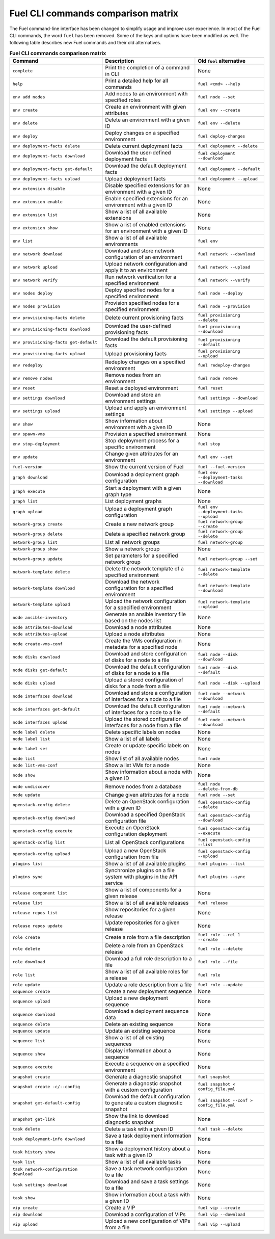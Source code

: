 .. _cli_comparison_matrix:

===================================
Fuel CLI commands comparison matrix
===================================

The Fuel command-line interface has been changed to simplify usage and
improve user experience. In most of the Fuel CLI commands, the word ``fuel``
has been removed. Some of the keys and options have been modified as well.
The following table describes new Fuel commands and their old alternatives.

.. csv-table:: **Fuel CLI commands comparison matrix**
   :header: Command, Description, Old ``fuel`` alternative
   :widths: 8, 8, 6

   ``complete``, Print the completion of a command in CLI, None
   ``help``, Print a detailed help for all commands, ``fuel <cmd> --help``
   ``env add nodes``, Add nodes to an environment with specified roles, ``fuel node --set``
   ``env create``, Create an environment with given attributes, ``fuel env --create``
   ``env delete``, Delete an environment with a given ID, ``fuel env --delete``
   ``env deploy``, Deploy changes on a specified environment, ``fuel deploy-changes``
   ``env deployment-facts delete``, Delete current deployment facts, ``fuel deployment --delete``
   ``env deployment-facts download``, Download the user-defined deployment facts, ``fuel deployment --download``
   ``env deployment-facts get-default``, Download the default deployment facts, ``fuel deployment --default``
   ``env deployment-facts upload``, Upload deployment facts, ``fuel deployment --upload``
   ``env extension disable``, Disable specified extensions for an environment with a given ID, None
   ``env extension enable``, Enable specified extensions for an environment with a given ID, None
   ``env extension list``, Show a list of all available extensions, None
   ``env extension show``, Show a list of enabled extensions for an environment with a given ID, None
   ``env list``, Show a list of all available environments, ``fuel env``
   ``env network download``, Download and store network configuration of an environment, ``fuel network --download``
   ``env network upload``, Upload network configuration and apply it to an environment, ``fuel network --upload``
   ``env network verify``, Run network verification for a specified environment, ``fuel network --verify``
   ``env nodes deploy``, Deploy specified nodes for a specified environment, ``fuel node --deploy``
   ``env nodes provision``, Provision specified nodes for a specified environment, ``fuel node --provision``
   ``env provisioning-facts delete``, Delete current provisioning facts, ``fuel provisioning --delete``
   ``env provisioning-facts download``, Download the user-defined provisioning facts, ``fuel provisioning --download``
   ``env provisioning-facts get-default``, Download the default provisioning facts, ``fuel provisioning --default``
   ``env provisioning-facts upload``, Upload provisioning facts, ``fuel provisioning --upload``
   ``env redeploy``, Redeploy changes on a specified environment, ``fuel redeploy-changes``
   ``env remove nodes``, Remove nodes from an environment, ``fuel node remove``
   ``env reset``, Reset a deployed environment, ``fuel reset``
   ``env settings download``, Download and store an environment settings, ``fuel settings --download``
   ``env settings upload``, Upload and apply an environment settings, ``fuel settings --upload``
   ``env show``, Show information about environment with a given ID, None
   ``env spawn-vms``, Provision a specified environment, None
   ``env stop-deployment``, Stop deployment process for a specific environment, ``fuel stop``
   ``env update``, Change given attributes for an environment, ``fuel env --set``
   ``fuel-version``, Show the current version of Fuel, ``fuel --fuel-version``
   ``graph download``, Download a deployment graph configuration, ``fuel env --deployment-tasks --download``
   ``graph execute``, Start a deployment with a given graph type, None
   ``graph list``, List deployment graphs, None
   ``graph upload``, Upload a deployment graph configuration, ``fuel env --deployment-tasks --upload``
   ``network-group create``, Create a new network group, ``fuel network-group --create``
   ``network-group delete``, Delete a specified network group, ``fuel network-group --delete``
   ``network-group list``, List all network groups, ``fuel network-group``
   ``network-group show``, Show a network group, None
   ``network-group update``, Set parameters for a specified network group, ``fuel network-group --set``
   ``network-template delete``, Delete the network template of a specified environment, ``fuel network-template --delete``
   ``network-template download``, Download the network configuration for a specified environment, ``fuel network-template --download``
   ``network-template upload``, Upload the network configuration for a specified environment, ``fuel network-template --upload``
   ``node ansible-inventory``, Generate an ansible inventory file based on the nodes list, None
   ``node attributes-download``, Download a node attributes, None
   ``node attributes-upload``, Upload a node attributes, None
   ``node create-vms-conf``, Create the VMs configuration in metadata for a specified node, None
   ``node disks download``, Download and store configuration of disks for a node to a file, ``fuel node --disk --download``
   ``node disks get-default``, Download the default configuration of disks for a node to a file, ``fuel node --disk --default``
   ``node disks upload``, Upload a stored configuration of disks for a node from a file, ``fuel node --disk --upload``
   ``node interfaces download``, Download and store a configuration of interfaces for a node to a file, ``fuel node --network --download``
   ``node interfaces get-default``, Download the default configuration of interfaces for a node to a file, ``fuel node --network --default``
   ``node interfaces upload``, Upload the stored configuration of interfaces for a node from a file, ``fuel node --network --download``
   ``node label delete``, Delete specific labels on nodes, None
   ``node label list``, Show a list of all labels, None
   ``node label set``, Create or update specific labels on nodes, None
   ``node list``, Show list of all available nodes, ``fuel node``
   ``node list-vms-conf``, Show a list VMs for a node, None
   ``node show``, Show information about a node with a given ID, None
   ``node undiscover``, Remove nodes from a database, ``fuel node --delete-from-db``
   ``node update``, Change given attributes for a node, ``fuel node --set``
   ``openstack-config delete``, Delete an OpenStack configuration with a given ID, ``fuel openstack-config --delete``
   ``openstack-config download``, Download a specified OpenStack configuration file, ``fuel openstack-config --download``
   ``openstack-config execute``, Execute an OpenStack configuration deployment, ``fuel openstack-config --execute``
   ``openstack-config list``, List all OpenStack configurations, ``fuel openstack-config --list``
   ``openstack-config upload``, Upload a new OpenStack configuration from file, ``fuel openstack-config --upload``
   ``plugins list``, Show a list of all available plugins, ``fuel plugins --list``
   ``plugins sync``, Synchronize plugins on a file system with plugins in the API service, ``fuel plugins --sync``
   ``release component list``, Show a list of components for a given release, None
   ``release list``, Show a list of all available releases, ``fuel release``
   ``release repos list``, Show repositories for a given release, None
   ``release repos update``, Update repositories for a given release, None
   ``role create``, Create a role from a file description, ``fuel role --rel 1 --create``
   ``role delete``, Delete a role from an OpenStack release, ``fuel role --delete``
   ``role download``, Download a full role description to a file, ``fuel role --file``
   ``role list``, Show a list of all available roles for a release, ``fuel role``
   ``role update``, Update a role description from a file, ``fuel role --update``
   ``sequence create``, Create a new deployment sequence, None
   ``sequence upload``, Upload a new deployment sequence, None
   ``sequence download``, Download a deployment sequence data, None
   ``sequence delete``, Delete an existing sequence, None
   ``sequence update``, Update an existing sequence, None
   ``sequence list``, Show a list of all existing sequences, None
   ``sequence show``, Display information about a sequence, None
   ``sequence execute``, Execute a sequence on a specified environment, None
   ``snapshot create``, Generate a diagnostic snapshot, ``fuel snapshot``
   ``snapshot create -c/--config``, Generate a diagnostic snapshot with a custom configuration, ``fuel snapshot < config_file.yml``
   ``snapshot get-default-config``, Download the default configuration to generate a custom diagnostic snapshot, ``fuel snapshot --conf > config_file.yml``
   ``snapshot get-link``, Show the link to download diagnostic snapshot, None
   ``task delete``, Delete a task with a given ID, ``fuel task --delete``
   ``task deployment-info download``, Save a task deployment information to a file, None
   ``task history show``, Show a deployment history about a task with a given ID, None
   ``task list``, Show a list of all available tasks, None
   ``task network-configuration download``, Save a task network configuration to a file, None
   ``task settings download``, Download and save a task settings to a file, None
   ``task show``, Show information about a task with a given ID, None
   ``vip create``, Create a VIP, ``fuel vip --create``
   ``vip download``, Download a configuration of VIPs, ``fuel vip --download``
   ``vip upload``, Upload a new configuration of VIPs from a file, ``fuel vip --upload``

